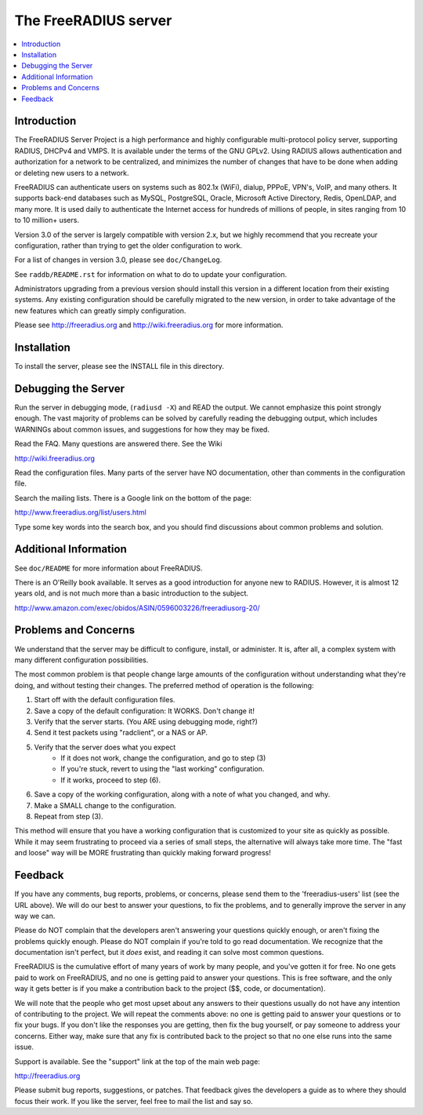 The FreeRADIUS server
=====================

|BuildStatus|_ |CoverityStatus|_

.. contents::
   :local:

Introduction
------------

The FreeRADIUS Server Project is a high performance and highly
configurable multi-protocol policy server, supporting RADIUS, DHCPv4
and VMPS. It is available under the terms of the GNU GPLv2.
Using RADIUS allows authentication and authorization for a network
to be centralized, and minimizes the number of changes that have to
be done when adding or deleting new users to a network.

FreeRADIUS can authenticate users on systems such as 802.1x (WiFi),
dialup, PPPoE, VPN's, VoIP, and many others.  It supports back-end
databases such as MySQL, PostgreSQL, Oracle, Microsoft Active
Directory, Redis, OpenLDAP, and many more.  It is used daily to
authenticate the Internet access for hundreds of millions of people,
in sites ranging from 10 to 10 million+ users.

Version 3.0 of the server is largely compatible with version 2.x, but
we highly recommend that you recreate your configuration, rather than
trying to get the older configuration to work.

For a list of changes in version 3.0, please see ``doc/ChangeLog``.

See ``raddb/README.rst`` for information on what to do to update your
configuration.

Administrators upgrading from a previous version should install this
version in a different location from their existing systems.  Any
existing configuration should be carefully migrated to the new
version, in order to take advantage of the new features which can
greatly simply configuration.

Please see http://freeradius.org and http://wiki.freeradius.org for
more information.


Installation
------------

To install the server, please see the INSTALL file in this directory.


Debugging the Server
--------------------

Run the server in debugging mode, (``radiusd -X``) and READ the output.
We cannot emphasize this point strongly enough.  The vast majority of
problems can be solved by carefully reading the debugging output,
which includes WARNINGs about common issues, and suggestions for how
they may be fixed.

Read the FAQ.  Many questions are answered there.  See the Wiki

http://wiki.freeradius.org

Read the configuration files.  Many parts of the server have NO
documentation, other than comments in the configuration file.

Search the mailing lists.  There is a Google link on the bottom of
the page:

http://www.freeradius.org/list/users.html

Type some key words into the search box, and you should find
discussions about common problems and solution.


Additional Information
----------------------

See ``doc/README`` for more information about FreeRADIUS.

There is an O'Reilly book available.  It serves as a good
introduction for anyone new to RADIUS.  However, it is almost 12 years
old, and is not much more than a basic introduction to the subject.

http://www.amazon.com/exec/obidos/ASIN/0596003226/freeradiusorg-20/

Problems and Concerns
---------------------

We understand that the server may be difficult to configure,
install, or administer.  It is, after all, a complex system with many
different configuration possibilities.

The most common problem is that people change large amounts of the
configuration without understanding what they're doing, and without
testing their changes.  The preferred method of operation is the
following:

1. Start off with the default configuration files.
2. Save a copy of the default configuration: It WORKS.  Don't change it!
3. Verify that the server starts.  (You ARE using debugging mode, right?)
4. Send it test packets using "radclient", or a NAS or AP.
5. Verify that the server does what you expect
    - If it does not work, change the configuration, and go to step (3)
    - If you're stuck, revert to using the "last working" configuration.
    - If it works, proceed to step (6).
6. Save a copy of the working configuration, along with a note of what
   you changed, and why.
7. Make a SMALL change to the configuration.
8. Repeat from step (3).

This method will ensure that you have a working configuration that
is customized to your site as quickly as possible.  While it may seem
frustrating to proceed via a series of small steps, the alternative
will always take more time.  The "fast and loose" way will be MORE
frustrating than quickly making forward progress!


Feedback
--------

If you have any comments, bug reports, problems, or concerns, please
send them to the 'freeradius-users' list (see the URL above).  We will
do our best to answer your questions, to fix the problems, and to
generally improve the server in any way we can.

Please do NOT complain that the developers aren't answering your
questions quickly enough, or aren't fixing the problems quickly
enough.  Please do NOT complain if you're told to go read
documentation.  We recognize that the documentation isn't perfect, but
it *does* exist, and reading it can solve most common questions.

FreeRADIUS is the cumulative effort of many years of work by many
people, and you've gotten it for free.  No one gets paid to work on
FreeRADIUS, and no one is getting paid to answer your questions.  This
is free software, and the only way it gets better is if you make a
contribution back to the project ($$, code, or documentation).

We will note that the people who get most upset about any answers to
their questions usually do not have any intention of contributing to
the project.  We will repeat the comments above: no one is getting
paid to answer your questions or to fix your bugs.  If you don't like
the responses you are getting, then fix the bug yourself, or pay
someone to address your concerns.  Either way, make sure that any fix
is contributed back to the project so that no one else runs into the
same issue.

Support is available.  See the "support" link at the top of the main
web page:

http://freeradius.org

Please submit bug reports, suggestions, or patches.  That feedback
gives the developers a guide as to where they should focus their work.
If you like the server, feel free to mail the list and say so.

.. |CoverityStatus| image:: https://scan.coverity.com/projects/58/badge.svg?
.. _CoverityStatus: https://scan.coverity.com/projects/58

.. |BuildStatus| image:: https://travis-ci.org/FreeRADIUS/freeradius-server.png?branch=master
.. _BuildStatus: https://travis-ci.org/FreeRADIUS/freeradius-server
